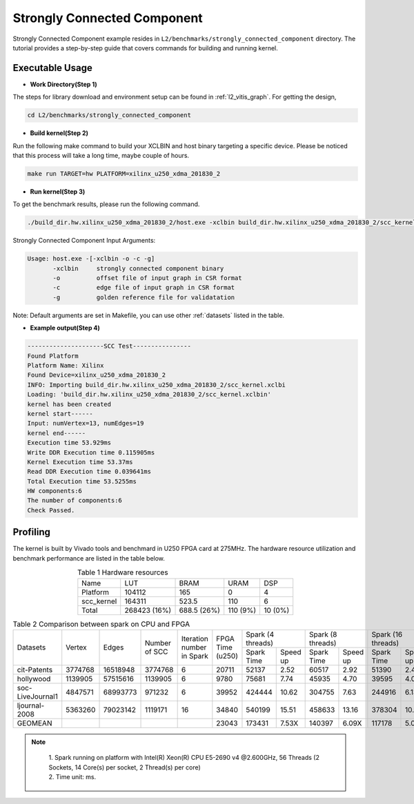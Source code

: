 .. 
   Copyright 2019 Xilinx, Inc.
  
   Licensed under the Apache License, Version 2.0 (the "License");
   you may not use this file except in compliance with the License.
   You may obtain a copy of the License at
  
       http://www.apache.org/licenses/LICENSE-2.0
  
   Unless required by applicable law or agreed to in writing, software
   distributed under the License is distributed on an "AS IS" BASIS,
   WITHOUT WARRANTIES OR CONDITIONS OF ANY KIND, either express or implied.
   See the License for the specific language governing permissions and
   limitations under the License.


.. _l2_manual_stronglyconnectedcomponent:

============================
Strongly Connected Component
============================

Strongly Connected Component example resides in ``L2/benchmarks/strongly_connected_component`` directory. The tutorial provides a step-by-step guide that covers commands for building and running kernel.

Executable Usage
================

* **Work Directory(Step 1)**

The steps for library download and environment setup can be found in :ref:`l2_vitis_graph`. For getting the design,

.. code-block:: bash

   cd L2/benchmarks/strongly_connected_component
  
* **Build kernel(Step 2)**

Run the following make command to build your XCLBIN and host binary targeting a specific device. Please be noticed that this process will take a long time, maybe couple of hours.

.. code-block:: bash

   make run TARGET=hw PLATFORM=xilinx_u250_xdma_201830_2

* **Run kernel(Step 3)**

To get the benchmark results, please run the following command.

.. code-block:: bash

   ./build_dir.hw.xilinx_u250_xdma_201830_2/host.exe -xclbin build_dir.hw.xilinx_u250_xdma_201830_2/scc_kernel.xclbin -o data/test_offset.csr -c data/test_column.csr -g data/test_golden.mtx

Strongly Connected Component Input Arguments:

.. code-block:: bash

   Usage: host.exe -[-xclbin -o -c -g]
          -xclbin     strongly connected component binary
          -o          offset file of input graph in CSR format
          -c          edge file of input graph in CSR format
          -g          golden reference file for validatation

Note: Default arguments are set in Makefile, you can use other :ref:`datasets` listed in the table.

* **Example output(Step 4)**

.. code-block:: bash

   ---------------------SCC Test----------------
   Found Platform
   Platform Name: Xilinx
   Found Device=xilinx_u250_xdma_201830_2
   INFO: Importing build_dir.hw.xilinx_u250_xdma_201830_2/scc_kernel.xclbi
   Loading: 'build_dir.hw.xilinx_u250_xdma_201830_2/scc_kernel.xclbin'
   kernel has been created
   kernel start------
   Input: numVertex=13, numEdges=19
   kernel end------
   Execution time 53.929ms
   Write DDR Execution time 0.115905ms
   Kernel Execution time 53.37ms
   Read DDR Execution time 0.039641ms
   Total Execution time 53.5255ms
   HW components:6
   The number of components:6
   Check Passed.

Profiling
=========

The kernel is built by Vivado tools and benchmard in U250 FPGA card at 275MHz. The hardware resource utilization and benchmark performance are listed in the table below.

.. table:: Table 1 Hardware resources
    :align: center

    +------------+--------------+-------------+----------+---------+
    |    Name    |      LUT     |     BRAM    |   URAM   |   DSP   |
    +------------+--------------+-------------+----------+---------+
    |  Platform  |    104112    |     165     |     0    |    4    |
    +------------+--------------+-------------+----------+---------+
    | scc_kernel |    164311    |    523.5    |    110   |    6    |
    +------------+--------------+-------------+----------+---------+
    |    Total   | 268423 (16%) | 688.5 (26%) | 110 (9%) | 10 (0%) |
    +------------+--------------+-------------+----------+---------+

.. table:: Table 2 Comparison between spark on CPU and FPGA
    :align: center

    +------------------+---------+----------+---------+-----------+-----------+-----------------------+-----------------------+-----------------------+-----------------------+
    |                  |         |          |  Number | Iteration |           |   Spark (4 threads)   |   Spark (8 threads)   |   Spark (16 threads)  |   Spark (32 threads)  |
    |     Datasets     |  Vertex |   Edges  |  of     | number in | FPGA Time +------------+----------+------------+----------+------------+----------+------------+----------+
    |                  |         |          |  SCC    | Spark     | (u250)    | Spark Time | Speed up | Spark Time | Speed up | Spark Time | Speed up | Spark Time | Speed up |
    +------------------+---------+----------+---------+-----------+-----------+------------+----------+------------+----------+------------+----------+------------+----------+
    |    cit-Patents   | 3774768 | 16518948 | 3774768 |     6     |   20711   |    52137   |   2.52   |    60517   |   2.92   |    51390   |   2.48   |    39939   |   1.93   |
    +------------------+---------+----------+---------+-----------+-----------+------------+----------+------------+----------+------------+----------+------------+----------+
    |     hollywood    | 1139905 | 57515616 | 1139905 |     6     |    9780   |    75681   |   7.74   |    45935   |   4.70   |    39595   |   4.05   |    29665   |   3.03   |
    +------------------+---------+----------+---------+-----------+-----------+------------+----------+------------+----------+------------+----------+------------+----------+
    | soc-LiveJournal1 | 4847571 | 68993773 | 971232  |     6     |   39952   |   424444   |   10.62  |   304755   |   7.63   |   244916   |   6.13   |   231465   |   5.79   |
    +------------------+---------+----------+---------+-----------+-----------+------------+----------+------------+----------+------------+----------+------------+----------+
    |   ljournal-2008  | 5363260 | 79023142 | 1119171 |     16    |   34840   |   540199   |   15.51  |   458633   |   13.16  |   378304   |   10.86  |   402120   |   11.54  |
    +------------------+---------+----------+---------+-----------+-----------+------------+----------+------------+----------+------------+----------+------------+----------+
    |      GEOMEAN     |         |          |         |           |   23043   |   173431   |   7.53X  |   140397   |   6.09X  |   117178   |   5.09X  |   102476   |   4.45X  |
    +------------------+---------+----------+---------+-----------+-----------+------------+----------+------------+----------+------------+----------+------------+----------+

.. note::
    | 1. Spark running on platform with Intel(R) Xeon(R) CPU E5-2690 v4 @2.600GHz, 56 Threads (2 Sockets, 14 Core(s) per socket, 2 Thread(s) per core)
    | 2. Time unit: ms.

 .. toctree::
     :maxdepth: 1
